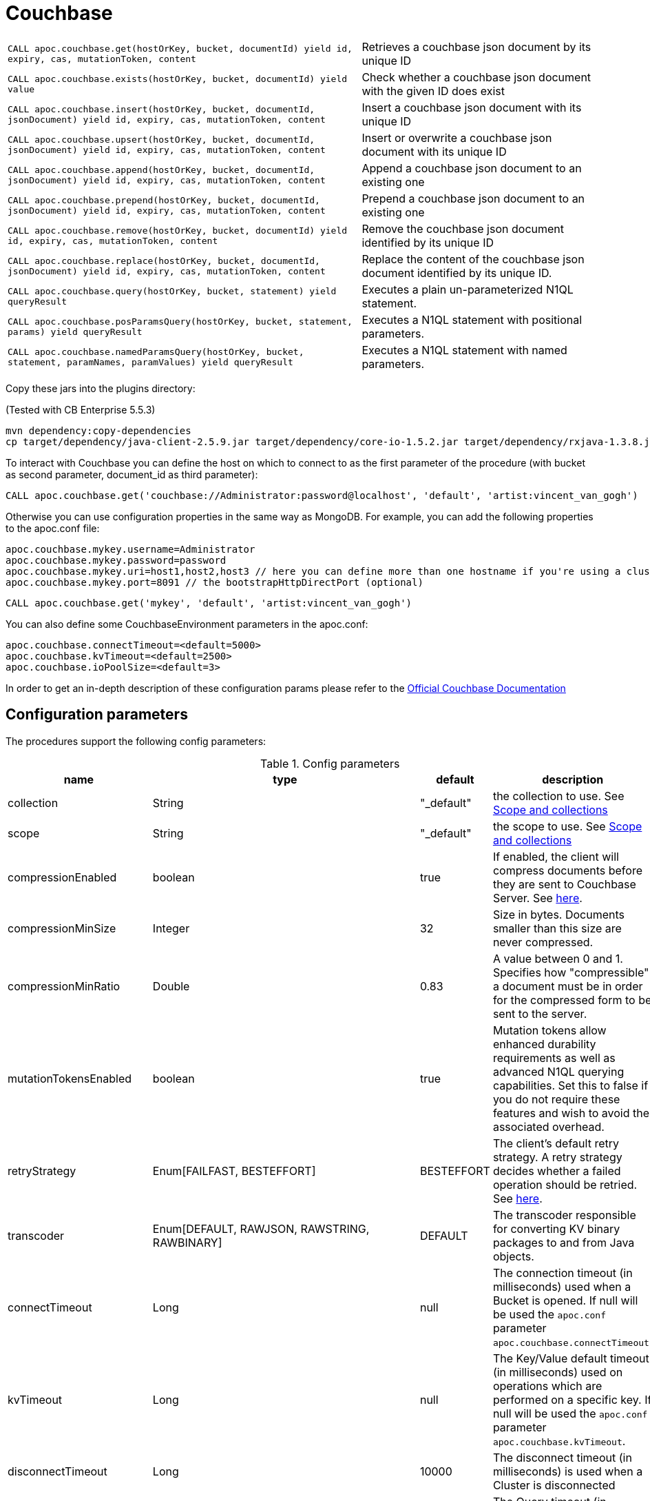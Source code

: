 [[couchbase]]
= Couchbase
:page-custom-canonical: https://neo4j.com/labs/apoc/5/database-integration/couchbase/
:description: This section describes procedures that can be used to interact with Couchbase.




// tag::couchbase[]

[cols="3m,2"]
|===
| CALL apoc.couchbase.get(hostOrKey, bucket, documentId) yield id, expiry, cas, mutationToken, content | Retrieves a couchbase json document by its unique ID
| CALL apoc.couchbase.exists(hostOrKey, bucket, documentId) yield value | Check whether a couchbase json document with the given ID does exist
| CALL apoc.couchbase.insert(hostOrKey, bucket, documentId, jsonDocument) yield id, expiry, cas, mutationToken, content | Insert a couchbase json document with its unique ID
| CALL apoc.couchbase.upsert(hostOrKey, bucket, documentId, jsonDocument) yield id, expiry, cas, mutationToken, content | Insert or overwrite a couchbase json document with its unique ID
| CALL apoc.couchbase.append(hostOrKey, bucket, documentId, jsonDocument) yield id, expiry, cas, mutationToken, content | Append a couchbase json document to an existing one
| CALL apoc.couchbase.prepend(hostOrKey, bucket, documentId, jsonDocument) yield id, expiry, cas, mutationToken, content | Prepend a couchbase json document to an existing one
| CALL apoc.couchbase.remove(hostOrKey, bucket, documentId) yield id, expiry, cas, mutationToken, content | Remove the couchbase json document identified by its unique ID
| CALL apoc.couchbase.replace(hostOrKey, bucket, documentId, jsonDocument) yield id, expiry, cas, mutationToken, content | Replace the content of the couchbase json document identified by its unique ID.
| CALL apoc.couchbase.query(hostOrKey, bucket, statement) yield queryResult | Executes a plain un-parameterized N1QL statement.
| CALL apoc.couchbase.posParamsQuery(hostOrKey, bucket, statement, params) yield queryResult | Executes a N1QL statement with positional parameters.
| CALL apoc.couchbase.namedParamsQuery(hostOrKey, bucket, statement, paramNames, paramValues) yield queryResult | Executes a N1QL statement with named parameters.
|===

Copy these jars into the plugins directory:

(Tested with CB Enterprise 5.5.3)

[source,shell]
----
mvn dependency:copy-dependencies
cp target/dependency/java-client-2.5.9.jar target/dependency/core-io-1.5.2.jar target/dependency/rxjava-1.3.8.jar $NEO4J_HOME/plugins/
----

To interact with Couchbase you can define the host on which to connect to as the first parameter of the procedure (with bucket as second parameter, document_id as third parameter):

[source,cypher]
----
CALL apoc.couchbase.get('couchbase://Administrator:password@localhost', 'default', 'artist:vincent_van_gogh')
----
// end::couchbase[]

Otherwise you can use configuration properties in the same way as MongoDB. For example, you can add the following properties to the apoc.conf file:

----
apoc.couchbase.mykey.username=Administrator
apoc.couchbase.mykey.password=password
apoc.couchbase.mykey.uri=host1,host2,host3 // here you can define more than one hostname if you're using a cluster
apoc.couchbase.mykey.port=8091 // the bootstrapHttpDirectPort (optional)
----

[source,cypher]
----
CALL apoc.couchbase.get('mykey', 'default', 'artist:vincent_van_gogh')
----

You can also define some CouchbaseEnvironment parameters in the apoc.conf:
----
apoc.couchbase.connectTimeout=<default=5000>
apoc.couchbase.kvTimeout=<default=2500>
apoc.couchbase.ioPoolSize=<default=3>
----
In order to get an in-depth description of these configuration params please refer to the https://docs.couchbase.com/java-sdk/current/ref/client-settings.html[Official Couchbase Documentation]


== Configuration parameters

The procedures support the following config parameters:

.Config parameters
[opts=header]
|===
| name | type | default | description
| collection | String | "_default" | the collection to use. See link:https://docs.couchbase.com/java-sdk/current/concept-docs/collections.html[Scope and collections]
| scope | String | "_default" | the scope to use. See link:https://docs.couchbase.com/java-sdk/current/concept-docs/collections.html[Scope and collections]
| compressionEnabled | boolean | true | If enabled, the client will compress documents before they are sent to Couchbase Server. See link:https://docs.couchbase.com/java-sdk/current/ref/client-settings.html#compression-options[here].
| compressionMinSize | Integer | 32 | Size in bytes. Documents smaller than this size are never compressed.
| compressionMinRatio | Double | 0.83 | A value between 0 and 1. Specifies how "compressible" a document must be in order for the compressed form to be sent to the server.
| mutationTokensEnabled | boolean | true | Mutation tokens allow enhanced durability requirements as well as advanced N1QL querying capabilities. Set this to false if you do not require these features and wish to avoid the associated overhead.
| retryStrategy | Enum[FAILFAST, BESTEFFORT] | BESTEFFORT | The client’s default retry strategy. A retry strategy decides whether a failed operation should be retried. See link:https://docs.couchbase.com/java-sdk/current/ref/client-settings.html#general-options[here].
| transcoder | Enum[DEFAULT, RAWJSON, RAWSTRING, RAWBINARY]  | DEFAULT | The transcoder responsible for converting KV binary packages to and from Java objects.
| connectTimeout | Long | null | The connection timeout (in milliseconds) used when a Bucket is opened. If null will be used the `apoc.conf` parameter `apoc.couchbase.connectTimeout`. 
| kvTimeout | Long | null | The Key/Value default timeout (in milliseconds) used on operations which are performed on a specific key. If null will be used the `apoc.conf` parameter `apoc.couchbase.kvTimeout`.
| disconnectTimeout | Long | 10000 | The disconnect timeout (in milliseconds) is used when a Cluster is disconnected
| queryTimeout | Long | 75000 | The Query timeout (in milliseconds) used on all N1QL query operations
| analyticsTimeout | Long | 75000 | The Analytics timeout (in milliseconds) used on all Analytics query operations.
| viewTimeout | Long | 75000 | The View timeout (in milliseconds) used on view operations. If there is a node failure during the request the internal cluster timeout is set to 60 seconds.
| searchTimeout | Long | 75000 | The Search timeout is used on all FTS operations
| configPollInterval | Long | 2500 | The interval at which the client fetches cluster topology information in order to proactively detect changes.
| idleHttpConnectionTimeout | Long | 4500 | The length of time an HTTP connection may remain idle before it is closed and removed from the pool. Durations longer than 50 seconds are not recommended, since some services have a 1 minute server side idle timeout.
| enableTcpKeepAlives | boolean | true | If enabled, the client periodically sends a TCP keepalive to the server to prevent firewalls and other network equipment from dropping idle TCP connections.
| tcpKeepAliveTime | long | 60000 | The idle time after which a TCP keepalive gets fired. (This setting has no effect if enableTcpKeepAlives is false.) TODO
| enableDnsSrv | boolean | true | Gets the bootstrap node list from a DNS SRV record. TODO
| networkResolution | com.couchbase.client.core.env.NetworkResolution | null | The network resolution. See link:https://docs.couchbase.com/java-sdk/current/ref/client-settings.html#io-options[here] for details.
| trustCertificate | boolean | null | If not null, it is the path to a file containing a single X.509 certificate to trust as a Certificate Authority when establishing secure connections. This enable Tls, if present. See link:https://docs.couchbase.com/java-sdk/current/ref/client-settings.html#security-options[here] for details.
| waitUntilReady | Long | null | This method will wait until either the cluster state is "online" by default, or the timeout is reached.
|===

// end::couchbase[]
